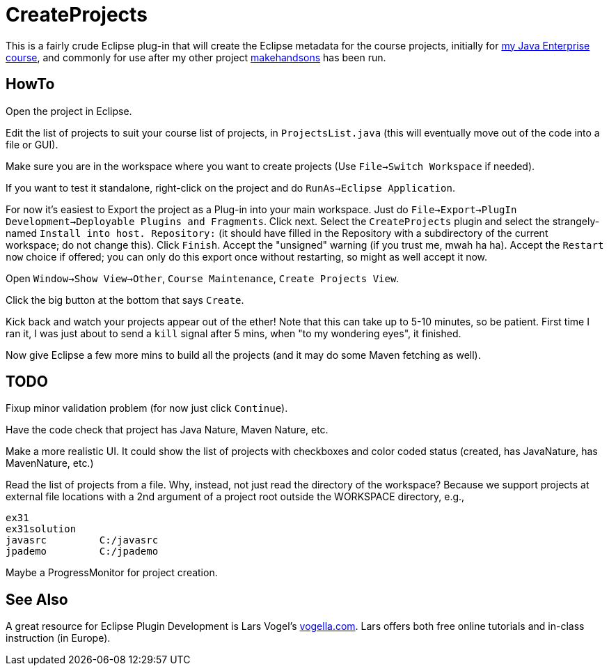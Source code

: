 = CreateProjects

This is a fairly crude Eclipse plug-in that will create the Eclipse metadata
for the course projects, initially for
https://learningtree.com/936/[my Java Enterprise course],
and commonly for use after my other project
https://github.com/IanDarwin/makehandsons[makehandsons] has been run.

== HowTo

Open the project in Eclipse.

Edit the list of projects to suit your course list of projects,
in `ProjectsList.java` (this will eventually move out of the code
into a file or GUI).

Make sure you are in the workspace where you want to create projects
(Use `File->Switch Workspace` if needed).

If you want to test it standalone, right-click on the project and do
`RunAs->Eclipse Application`.

For now it's easiest to Export the project as a Plug-in into your main workspace.
Just do `File->Export->PlugIn Development->Deployable Plugins and Fragments`.
Click next. Select the `CreateProjects` plugin
and select the strangely-named `Install into host. Repository:` 
(it should have filled in the Repository with a subdirectory of the current workspace;
do not change this).
Click `Finish`. Accept the "unsigned" warning (if you trust me, mwah ha ha).
Accept the `Restart now` choice if offered; you can only do this export once
without restarting, so might as well accept it now.

Open `Window->Show View->Other`, `Course Maintenance`, `Create Projects View`.

Click the big button at the bottom that says `Create`.

Kick back and watch your projects appear out of the ether!
Note that this can take up to 5-10 minutes, so be patient.
First time I ran it, I was just about to send a `kill` signal after 5 mins,
when "to my wondering eyes", it finished.

Now give Eclipse a few more mins to build all the projects (and it may do some
Maven fetching as well).

== TODO

Fixup minor validation problem (for now just click `Continue`).

Have the code check that project has Java Nature, Maven Nature, etc.

Make a more realistic UI. It could show the list of projects with checkboxes
and color coded status (created, has JavaNature, has MavenNature, etc.)

Read the list of projects from a file.  Why, instead, not just read the
directory of the workspace? Because we support projects at
external file locations with a 2nd argument of a project root
outside the WORKSPACE directory, e.g.,

	ex31
	ex31solution
	javasrc		C:/javasrc
	jpademo		C:/jpademo

Maybe a ProgressMonitor for project creation.

== See Also

A great resource for Eclipse Plugin Development is
Lars Vogel's http://vogella.com[vogella.com].
Lars offers both free online tutorials and in-class instruction (in Europe).
